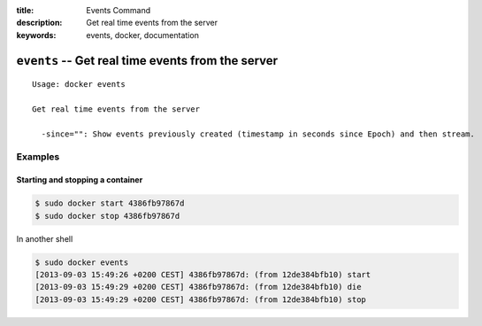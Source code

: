 :title: Events Command
:description: Get real time events from the server
:keywords: events, docker, documentation

=================================================================
``events`` -- Get real time events from the server
=================================================================

::

    Usage: docker events

    Get real time events from the server

      -since="": Show events previously created (timestamp in seconds since Epoch) and then stream.


Examples
--------

Starting and stopping a container
.................................

.. code-block:: bash

    $ sudo docker start 4386fb97867d
    $ sudo docker stop 4386fb97867d

In another shell

.. code-block:: bash
    
    $ sudo docker events
    [2013-09-03 15:49:26 +0200 CEST] 4386fb97867d: (from 12de384bfb10) start
    [2013-09-03 15:49:29 +0200 CEST] 4386fb97867d: (from 12de384bfb10) die
    [2013-09-03 15:49:29 +0200 CEST] 4386fb97867d: (from 12de384bfb10) stop

